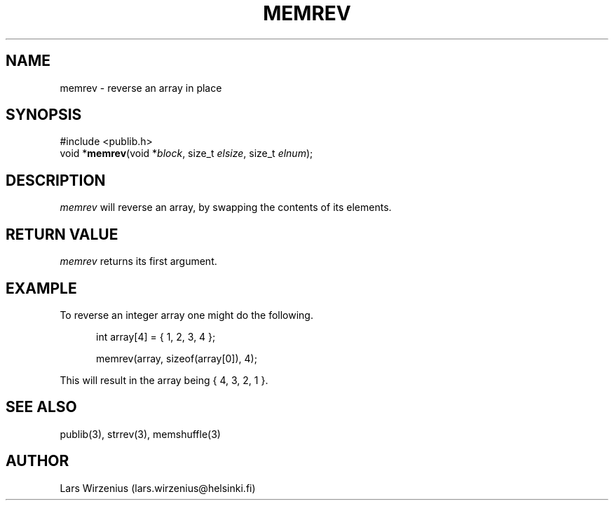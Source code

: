 .\" part of publib
.\" "@(#)publib-strutil:$Id: memrev.3,v 1.1.1.1 1994/02/03 17:25:29 liw Exp $"
.\"
.TH MEMREV 3 "C Programmer's Manual" Publib "C Programmer's Manual"
.SH NAME
memrev \- reverse an array in place
.SH SYNOPSIS
.nf
#include <publib.h>
void *\fBmemrev\fR(void *\fIblock\fR, size_t \fIelsize\fR, size_t \fIelnum\fR);
.SH DESCRIPTION
\fImemrev\fR will reverse an array, by swapping the contents of
its elements.
.SH "RETURN VALUE"
\fImemrev\fR returns its first argument.
.SH EXAMPLE
To reverse an integer array one might do the following.
.sp 1
.nf
.in +5
int array[4] = { 1, 2, 3, 4 };

memrev(array, sizeof(array[0]), 4);
.in -5
.sp 1
This will result in the array being { 4, 3, 2, 1 }.
.SH "SEE ALSO"
publib(3), strrev(3), memshuffle(3)
.SH AUTHOR
Lars Wirzenius (lars.wirzenius@helsinki.fi)
